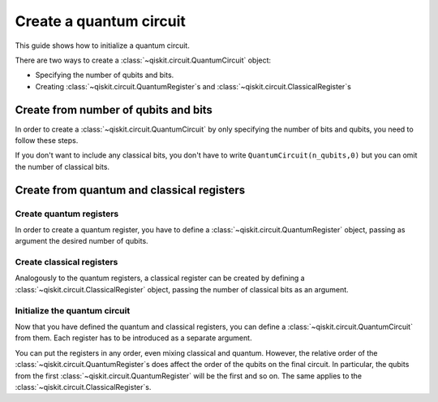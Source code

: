 
========================
Create a quantum circuit
========================

This guide shows how to initialize a quantum circuit.

There are two ways to create a :class:`~qiskit.circuit.QuantumCircuit` object:

* Specifying the number of qubits and bits.
* Creating :class:`~qiskit.circuit.QuantumRegister`\ s and :class:`~qiskit.circuit.ClassicalRegister`\ s

Create from number of qubits and bits
=====================================

In order to create a :class:`~qiskit.circuit.QuantumCircuit` by only specifying the number of bits and qubits, you need to follow these steps.

.. jupyter-execute::

    from qiskit import QuantumCircuit

    # Initialize number of qubits and classical bits
    n_qubits = 3
    n_bits = 2

    # Create the circuit
    qc = QuantumCircuit(n_qubits, n_bits)
    qc.draw()


If you don't want to include any classical bits, you don't have to write ``QuantumCircuit(n_qubits,0)`` but you can omit the number of classical bits.

.. jupyter-execute::

    from qiskit import QuantumCircuit

    qc = QuantumCircuit(n_qubits)
    qc.draw()

Create from quantum and classical registers
===========================================

Create quantum registers
------------------------

In order to create a quantum register, you have to define a :class:`~qiskit.circuit.QuantumRegister` object, passing as argument the desired number of qubits.

.. jupyter-execute::

    from qiskit import QuantumRegister

    # Create QuantumRegister formed by 2 qubits
    qr1 = QuantumRegister(2)

    # Create QuantumRegister formed by 3 qubits
    qr2 = QuantumRegister(3)

Create classical registers
--------------------------

Analogously to the quantum registers, a classical register can be created by defining a :class:`~qiskit.circuit.ClassicalRegister` object, passing the number of classical bits as an argument.

.. jupyter-execute::

    from qiskit import ClassicalRegister

    # Create classical register with 2 classical bits
    cr1 = ClassicalRegister(2)

    # Create classical register with 1 classical bit
    cr2 = ClassicalRegister(1)

Initialize the quantum circuit
------------------------------

Now that you have defined the quantum and classical registers, you can define a :class:`~qiskit.circuit.QuantumCircuit` from them. Each register has to be introduced as a separate argument.

.. jupyter-execute::

    # Create the quantum circuit from the registers
    qc = QuantumCircuit(qr1, qr2, cr1, cr2)
    qc.draw()

You can put the registers in any order, even mixing classical and quantum. However, the relative order of the :class:`~qiskit.circuit.QuantumRegister`\ s does affect the order of the qubits on the final circuit. In particular, the qubits from the first :class:`~qiskit.circuit.QuantumRegister` will be the first and so on. The same applies to the :class:`~qiskit.circuit.ClassicalRegister`\ s.

.. jupyter-execute::

    # Both the classical and quantum registers have the same relative order as in qc
    qc1 = QuantumCircuit(qr1, cr1, qr2, cr2)

    qc == qc1


.. jupyter-execute::

    # We change the order of the quantum registers
    qc2 = QuantumCircuit(qr2, qr1, cr1, cr2)

    qc == qc2



.. jupyter-execute::

    qc2.draw()



.. jupyter-execute::

    import qiskit.tools.jupyter
    %qiskit_version_table
    %qiskit_copyright

